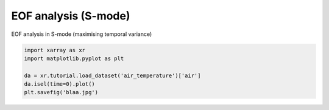
.. DO NOT EDIT.
.. THIS FILE WAS AUTOMATICALLY GENERATED BY SPHINX-GALLERY.
.. TO MAKE CHANGES, EDIT THE SOURCE PYTHON FILE:
.. "auto_examples/uni/plot_example.py"
.. LINE NUMBERS ARE GIVEN BELOW.

.. only:: html

    .. note::
        :class: sphx-glr-download-link-note

        Click :ref:`here <sphx_glr_download_auto_examples_uni_plot_example.py>`
        to download the full example code

.. rst-class:: sphx-glr-example-title

.. _sphx_glr_auto_examples_uni_plot_example.py:


EOF analysis (S-mode)
===========================

EOF analysis in S-mode (maximising temporal variance)

.. GENERATED FROM PYTHON SOURCE LINES 7-14



.. image-sg:: /auto_examples/uni/images/sphx_glr_plot_example_001.png
   :alt: time = 2013-01-01
   :srcset: /auto_examples/uni/images/sphx_glr_plot_example_001.png
   :class: sphx-glr-single-img





.. code-block:: default


    import xarray as xr
    import matplotlib.pyplot as plt

    da = xr.tutorial.load_dataset('air_temperature')['air']
    da.isel(time=0).plot()
    plt.savefig('blaa.jpg')


.. rst-class:: sphx-glr-timing

   **Total running time of the script:** ( 0 minutes  0.237 seconds)


.. _sphx_glr_download_auto_examples_uni_plot_example.py:


.. only :: html

 .. container:: sphx-glr-footer
    :class: sphx-glr-footer-example



  .. container:: sphx-glr-download sphx-glr-download-python

     :download:`Download Python source code: plot_example.py <plot_example.py>`



  .. container:: sphx-glr-download sphx-glr-download-jupyter

     :download:`Download Jupyter notebook: plot_example.ipynb <plot_example.ipynb>`


.. only:: html

 .. rst-class:: sphx-glr-signature

    `Gallery generated by Sphinx-Gallery <https://sphinx-gallery.github.io>`_
